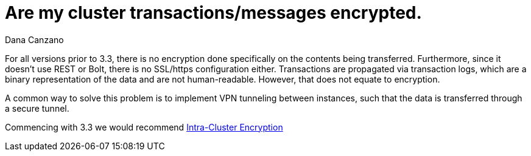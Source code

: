 = Are my cluster transactions/messages encrypted.
:slug: are-my-cluster-transactions-messages-encrypted
:author: Dana Canzano
:category: cluster
:tags: causal-cluster, encryption
:neo4j-versions: 3.0, 3.1, 3.2, 3.3, 3.4
:public:

For all versions prior to 3.3, there is no encryption done specifically on the contents being transferred.
Furthermore, since it doesn't use REST or Bolt, there is no SSL/https configuration either.
Transactions are propagated via transaction logs, which are a binary representation of the data and
are not human-readable. However, that does not equate to encryption.

A common way to solve this problem is to implement VPN tunneling between instances, 
such that the data is transferred through a secure tunnel.

Commencing with 3.3 we would recommend 
https://neo4j.com/docs/operations-manual/3.4/clustering/causal-clustering/intra-cluster-encryption/[Intra-Cluster Encryption]
